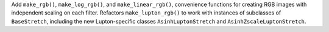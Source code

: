 Add ``make_rgb()``, ``make_log_rgb()``, and ``make_linear_rgb()``, convenience
functions for creating RGB images with independent scaling on each filter.
Refactors ``make_lupton_rgb()`` to work with instances of subclasses of
``BaseStretch``, including the new Lupton-specific classes
``AsinhLuptonStretch`` and ``AsinhZscaleLuptonStretch``.
